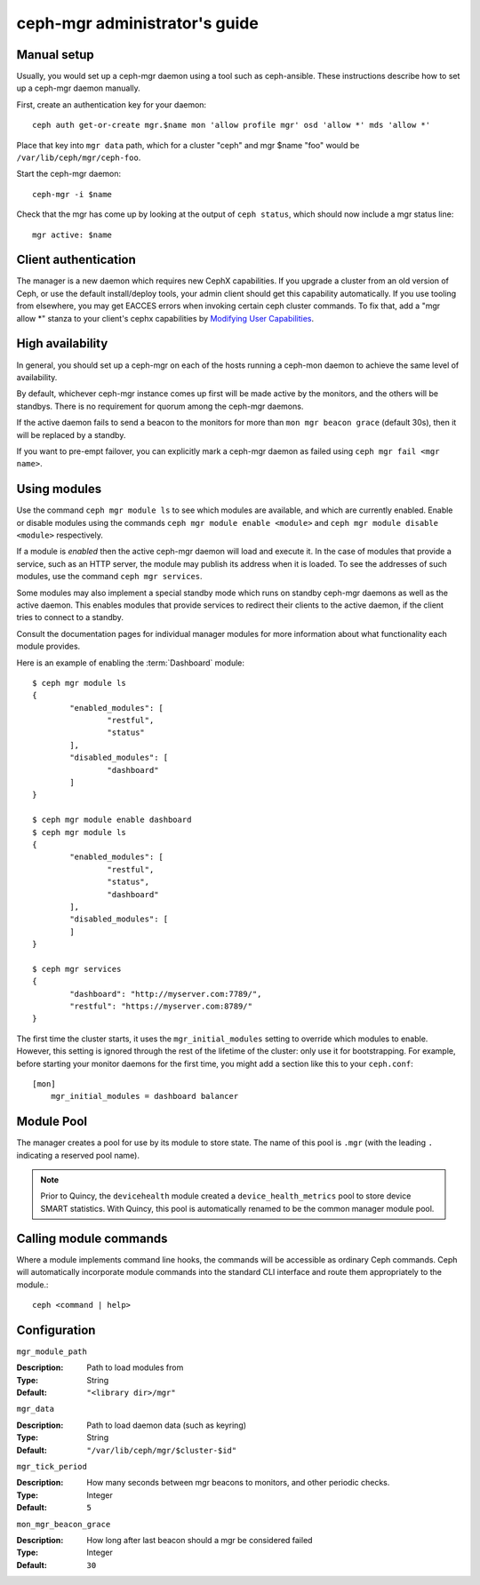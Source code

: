 .. _mgr-administrator-guide:

ceph-mgr administrator's guide
==============================

Manual setup
------------

Usually, you would set up a ceph-mgr daemon using a tool such
as ceph-ansible.  These instructions describe how to set up
a ceph-mgr daemon manually.

First, create an authentication key for your daemon::

    ceph auth get-or-create mgr.$name mon 'allow profile mgr' osd 'allow *' mds 'allow *'

Place that key into ``mgr data`` path, which for a cluster "ceph"
and mgr $name "foo" would be ``/var/lib/ceph/mgr/ceph-foo``.

Start the ceph-mgr daemon::

    ceph-mgr -i $name

Check that the mgr has come up by looking at the output
of ``ceph status``, which should now include a mgr status line::

    mgr active: $name

Client authentication
---------------------

The manager is a new daemon which requires new CephX capabilities. If you upgrade
a cluster from an old version of Ceph, or use the default install/deploy tools,
your admin client should get this capability automatically. If you use tooling from
elsewhere, you may get EACCES errors when invoking certain ceph cluster commands.
To fix that, add a "mgr allow \*" stanza to your client's cephx capabilities by
`Modifying User Capabilities`_.

High availability
-----------------

In general, you should set up a ceph-mgr on each of the hosts
running a ceph-mon daemon to achieve the same level of availability.

By default, whichever ceph-mgr instance comes up first will be made
active by the monitors, and the others will be standbys.  There is
no requirement for quorum among the ceph-mgr daemons.

If the active daemon fails to send a beacon to the monitors for
more than ``mon mgr beacon grace`` (default 30s), then it will be replaced
by a standby.

If you want to pre-empt failover, you can explicitly mark a ceph-mgr
daemon as failed using ``ceph mgr fail <mgr name>``.

Using modules
-------------

Use the command ``ceph mgr module ls`` to see which modules are
available, and which are currently enabled.  Enable or disable modules
using the commands ``ceph mgr module enable <module>`` and
``ceph mgr module disable <module>`` respectively.

If a module is *enabled* then the active ceph-mgr daemon will load
and execute it.  In the case of modules that provide a service,
such as an HTTP server, the module may publish its address when it
is loaded.  To see the addresses of such modules, use the command 
``ceph mgr services``.

Some modules may also implement a special standby mode which runs on
standby ceph-mgr daemons as well as the active daemon.  This enables
modules that provide services to redirect their clients to the active
daemon, if the client tries to connect to a standby.

Consult the documentation pages for individual manager modules for more
information about what functionality each module provides.

Here is an example of enabling the :term:`Dashboard` module:

::

	$ ceph mgr module ls
	{
		"enabled_modules": [
			"restful",
			"status"
		],
		"disabled_modules": [
			"dashboard"
		]
	}

	$ ceph mgr module enable dashboard
	$ ceph mgr module ls
	{
		"enabled_modules": [
			"restful",
			"status",
			"dashboard"
		],
		"disabled_modules": [
		]
	}

	$ ceph mgr services
	{
		"dashboard": "http://myserver.com:7789/",
		"restful": "https://myserver.com:8789/"
	}


The first time the cluster starts, it uses the ``mgr_initial_modules``
setting to override which modules to enable.  However, this setting
is ignored through the rest of the lifetime of the cluster: only
use it for bootstrapping.  For example, before starting your
monitor daemons for the first time, you might add a section like
this to your ``ceph.conf``:

::

    [mon]
        mgr_initial_modules = dashboard balancer

Module Pool
-----------

The manager creates a pool for use by its module to store state. The name of
this pool is ``.mgr`` (with the leading ``.`` indicating a reserved pool
name).

.. note::

   Prior to Quincy, the ``devicehealth`` module created a
   ``device_health_metrics`` pool to store device SMART statistics. With
   Quincy, this pool is automatically renamed to be the common manager module
   pool.


Calling module commands
-----------------------

Where a module implements command line hooks, the commands will
be accessible as ordinary Ceph commands.  Ceph will automatically incorporate
module commands into the standard CLI interface and route them appropriately to
the module.::

    ceph <command | help>

Configuration
-------------

``mgr_module_path``

:Description: Path to load modules from
:Type: String
:Default: ``"<library dir>/mgr"``

``mgr_data``

:Description: Path to load daemon data (such as keyring)
:Type: String
:Default: ``"/var/lib/ceph/mgr/$cluster-$id"``

``mgr_tick_period``

:Description: How many seconds between mgr beacons to monitors, and other
              periodic checks.
:Type: Integer
:Default: ``5``

``mon_mgr_beacon_grace``

:Description: How long after last beacon should a mgr be considered failed
:Type: Integer
:Default: ``30``

.. _Modifying User Capabilities: ../../rados/operations/user-management/#modify-user-capabilities
